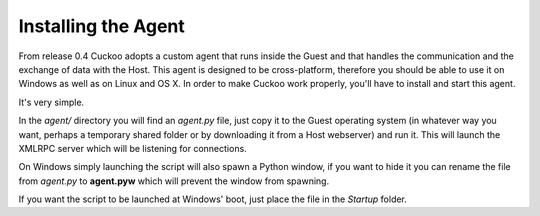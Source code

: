 ====================
Installing the Agent
====================

From release 0.4 Cuckoo adopts a custom agent that runs inside the Guest and
that handles the communication and the exchange of data with the Host.
This agent is designed to be cross-platform, therefore you should be able
to use it on Windows as well as on Linux and OS X.
In order to make Cuckoo work properly, you'll have to install and start this
agent.

It's very simple.

In the *agent/* directory you will find an *agent.py* file, just copy it
to the Guest operating system (in whatever way you want, perhaps a temporary
shared folder or by downloading it from a Host webserver) and run it.
This will launch the XMLRPC server which will be listening for connections.

On Windows simply launching the script will also spawn a Python window, if
you want to hide it you can rename the file from *agent.py* to **agent.pyw**
which will prevent the window from spawning.

If you want the script to be launched at Windows' boot, just place the file in
the `Startup` folder.

